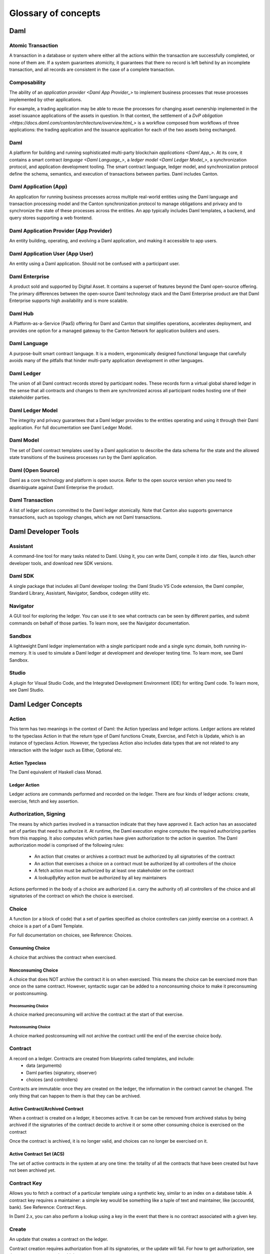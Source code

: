 .. Copyright (c) 2023 Digital Asset (Switzerland) GmbH and/or its affiliates. All rights reserved.
.. SPDX-License-Identifier: Apache-2.0


Glossary of concepts
####################

Daml
****

.. _Atomic Transaction:
Atomic Transaction
==================

A transaction in a database or system where either all the actions within the transaction are successfully completed, or none of them are. If a system guarantees atomicity, it guarantees that there no record is left behind by an incomplete transaction, and all records are consistent in the case of a complete transaction. 

.. _Composability:
Composability
=============

The ability of an `application provider <Daml App Provider_>` to implement business processes that reuse processes implemented by other applications.

For example, a trading application may be able to reuse the processes for changing asset ownership implemented in the asset issuance applications of the assets in question. In that context, the settlement of a `DvP obligation <https://docs.daml.com/canton/architecture/overview.html_>` is a workflow composed from workflows of three applications: the trading application and the issuance application for each of the two assets being exchanged.

.. _Daml:
Daml
====

A platform for building and running sophisticated multi-party blockchain `applications <Daml App_>`. At its core, it contains a smart contract `language <Daml Language_>`, a `ledger model <Daml Ledger Model_>`, a synchronization protocol, and application development tooling. The smart contract language, ledger model, and synchronization protocol define the schema, semantics, and execution of transactions between parties. Daml includes Canton.

.. _Daml App:
Daml Application (App)
======================

An application for running business processes across multiple real-world entities using the Daml language and transaction processing model and the Canton synchronization protocol to manage obligations and privacy and to synchronize the state of these processes across the entities. An app typically includes Daml templates, a backend, and query stores supporting a web frontend.

.. _Daml App Provider:
Daml Application Provider (App Provider)
========================================

An entity building, operating, and evolving a Daml application, and making it accessible to app users.

.. _Daml App User:
Daml Application User (App User)
================================

An entity using a Daml application. Should not be confused with a participant user.

.. _Daml Enterprise:
Daml Enterprise
===============

A product sold and supported by Digital Asset. It contains a superset of features beyond the Daml open-source offering. The primary differences between the open-source Daml technology stack and the Daml Enterprise product are that Daml Enterprise supports high availability and is more scalable. 

.. _Daml Hub:
Daml Hub
========

A Platform-as-a-Service (PaaS) offering for Daml and Canton that simplifies operations, accelerates deployment, and provides one option for a managed gateway to the Canton Network for application builders and users.

.. _Daml Language:
Daml Language
=============

A purpose-built smart contract language. It is a modern, ergonomically designed functional language that carefully avoids many of the pitfalls that hinder multi-party application development in other languages.

.. _Daml Ledger:
Daml Ledger
===========

The union of all Daml contract records stored by participant nodes. These records form a virtual global shared ledger in the sense that all contracts and changes to them are synchronized across all participant nodes hosting one of their stakeholder parties.

.. _Daml Ledger Model:
Daml Ledger Model
=================

The integrity and privacy guarantees that a Daml ledger provides to the entities operating and using it through their Daml application. For full documentation see Daml Ledger Model.

.. _Daml Model:
Daml Model
==========

The set of Daml contract templates used by a Daml application to describe the data schema for the state and the allowed state transitions of the business processes run by the Daml application.

.. _Daml Open Source:
Daml (Open Source)
==================

Daml as a core technology and platform is open source. Refer to the open source version when you need to disambiguate against Daml Enterprise the product.

.. _Daml Transaction:
Daml Transaction
================

A list of ledger actions committed to the Daml ledger atomically. Note that Canton also supports governance transactions, such as topology changes, which are not Daml transactions.

.. _Daml Developer Tools:
Daml Developer Tools
********************

.. _Assistant:
Assistant
=========

A command-line tool for many tasks related to Daml. Using it, you can write Daml, compile it into .dar files, launch other developer tools, and download new SDK versions.

.. _Daml SDK:
Daml SDK
========

A single package that includes all Daml developer tooling: the Daml Studio VS Code extension, the Daml compiler, Standard Library, Assistant, Navigator, Sandbox, codegen utility etc.

.. _Navigator:
Navigator
=========

A GUI tool for exploring the ledger. You can use it to see what contracts can be seen by different parties, and submit commands on behalf of those parties. To learn more, see the Navigator documentation.

.. _Sandbox:
Sandbox
=======

A lightweight Daml ledger implementation with a single participant node and a single sync domain, both running in-memory. It is used to simulate a Daml ledger at development and developer testing time. To learn more, see Daml Sandbox.

.. _Studio:
Studio
======

A plugin for Visual Studio Code, and the Integrated Development Environment (IDE) for writing Daml code. To learn more, see Daml Studio.

Daml Ledger Concepts
********************

.. _Action:
Action
======

This term has two meanings in the context of Daml: the Action typeclass and ledger actions. Ledger actions are related to the typeclass Action in that the return type of Daml functions Create, Exercise, and Fetch is Update, which is an instance of typeclass Action. However, the typeclass Action also includes data types that are not related to any interaction with the ledger such as Either, Optional etc.

.. _Action Typeclass:
Action Typeclass
----------------

The Daml equivalent of Haskell class Monad.  

.. _Ledger Action:
Ledger Action
-------------

Ledger actions are commands performed and recorded on the ledger. There are four kinds of ledger actions: create, exercise, fetch and key assertion. 

.. _Authorization Signing:
Authorization, Signing
======================

The means by which parties involved in a transaction indicate that they have approved it. Each action has an associated set of parties that need to authorize it.
At runtime, the Daml execution engine computes the required authorizing parties from this mapping. It also computes which parties have given authorization to the action in question. The Daml authorization model is comprised of the following rules:
  * An action that creates or archives a contract must be authorized by all signatories of the contract
  * An action that exercises a choice on a contract must be authorized by all controllers of the choice
  * A fetch action must be authorized by at least one stakeholder on the contract
  * A lookupByKey action must be authorized by all key maintainers

Actions performed in the body of a choice are authorized (i.e. carry the authority of) all controllers of the choice and all signatories of the contract on which the choice is exercised.

.. _Choice:
Choice
======

A function (or a block of code) that a set of parties specified as choice controllers can jointly exercise on a contract. A choice is a part of a Daml Template. 

For full documentation on choices, see Reference: Choices.

.. _Consuming Choice:
Consuming Choice
----------------

A choice that archives the contract when exercised. 

.. _Nonconsuming Choice:
Nonconsuming Choice
-------------------

A choice that does NOT archive the contract it is on when exercised. This means the choice can be exercised more than once on the same contract. However, syntactic sugar can be added to a nonconsuming choice to make it preconsuming or postconsuming.

.. _Preconsuming Choice:
Preconsuming Choice
^^^^^^^^^^^^^^^^^^^

A choice marked preconsuming will archive the contract at the start of that exercise.

.. _Postconsuming Choice:
Postconsuming Choice
^^^^^^^^^^^^^^^^^^^^

A choice marked postconsuming will not archive the contract until the end of the exercise choice body.

.. _Contract:
Contract
========

A record on a ledger. Contracts are created from blueprints called templates, and include:
  * data (arguments)
  * Daml parties (signatory, observer)
  * choices (and controllers)

Contracts are immutable: once they are created on the ledger, the information in the contract cannot be changed. The only thing that can happen to them is that they can be archived.

.. _Active Archived:
Active Contract/Archived Contract
---------------------------------

When a contract is created on a ledger, it becomes active. It can be can be removed from archived status by being archived if the signatories of the contract decide to archive it or some other consuming choice is exercised on the contract

Once the contract is archived, it is no longer valid, and choices can no longer be exercised on it.

.. _ACS:
Active Contract Set (ACS)
-------------------------

The set of active contracts in the system at any one time: the totality of all the contracts that have been created but have not been archived yet. 

.. _Contract Key:
Contract Key
============

Allows you to fetch a contract of a particular template using a synthetic key, similar to an index on a database table.
A contract key requires a maintainer: a simple key would be something like a tuple of text and maintainer, like (accountId, bank).
See Reference: Contract Keys.

In Daml 2.x, you can also perform a lookup using a key in the event that there is no contract associated with a given key.

.. _Create:
Create
======

An update that creates a contract on the ledger.

Contract creation requires authorization from all its signatories, or the update will fail. For how to get authorization, see the propose-accept and multiple party agreement patterns.

.. _Daml-LF:
Daml-LF
=======

When you compile Daml source code into a .dar file, the underlying format is Daml-LF. Daml-LF is similar to Daml, but is stripped down to a core set of features. The relationship between the surface Daml syntax and Daml-LF is loosely similar to that between Java and JVM bytecode.

Daml-LF is also the format you interact with on the Ledger API, e.g., when exercising a choice you specify the choice argument as a Daml-LF value.

.. _Daml Scripts:
Daml Scripts
============

These provide a way of testing Daml code during development. You can run Daml Scripts inside Daml Studio, or write them to be executed on Sandbox when it starts up.

They are useful for:
  * clearly expressing the intended workflow of your contracts
  * ensuring that parties can only create contracts, observe contracts, and exercise choices that they are meant to
  * acting as regression tests to confirm that everything keeps working correctly

In Daml Studio, Daml Script runs in an emulated ledger. You specify a linear sequence of actions that various parties take, and these are evaluated in order, according to the same consistency, authorization, and privacy rules as they would be on a Daml ledger. Daml Studio shows you the resulting transaction graph, and (if a Daml Script fails) what caused it to fail.

See Test Templates Using Daml Script.

.. _DAR DALF:
DAR File, DALF File
===================

A Daml Archive file; the result of compiling Daml code using the Assistant which can be interpreted using a Daml interpreter.

You upload .dar files to a ledger in order to be able to create contracts from the templates in that file.

A .dar contains multiple .dalf files. A .dalf file is the output of a compiled Daml package. Its underlying format is Daml-LF.

.. _Exercise:
Exercise
========

An action that exercises a choice on a contract on the ledger using the provided choice argument. If the choice is consuming, the exercise will archive the contract; if it is nonconsuming, the contract will stay active.

Exercising a choice requires authorization from all of the controllers of the choice.

See Reference: Updates.

.. _Flexible Controllers:
Flexible Controllers
====================

Choice controllers can be specified as coming from the payload of the contract or from the arguments of the choice. In the latter case we say that the choice uses flexible controllers. In other words, a choice uses flexible controllers if the controllers of the choice are provided when the choice is exercised rather than when the contract is created.

.. _Ledger API:
Ledger API
==========

An API that is exposed by a participant node to access its view of the Daml ledger shared with the other participant nodes and submit changes to it. Users access and manipulate the ledger state through the ledger API. An alternative name for the ledger API is the gRPC ledger API if disambiguation from other technologies is needed. See The Ledger API. 

The following libraries wrap the ledger API for more native experience applications development.

.. _Java Bindings:
Java Bindings
-------------

An idiomatic Java library for interacting with the ledger API.JVM of the ledger API. See Java Bindings.

.. _Python Bindings:
Python Bindings
---------------

A Python library (formerly known as DAZL) for interacting with the ledger API. See Python Bindings.

.. _Ledger API Authorization:
Ledger API Authorization
========================

Ledger API authorization restricts the access to a participant node’s APIs by requiring a valid token that authorizes the user to act as a given participant user. This participant user then has a set of rights including which parties it is allowed to act and readAs which determine whether a given request is rejected.
This is orthogonal to authorization in Daml models: Ledger API authorization determines whether a request to the ledger API is correctly authorized given a token. Authorization in Daml models controls which party is allowed to perform a given action, e.g., exercise a choice.

.. _Smart Contract Upgrade:
Smart Contract Upgrade
======================

Smart Contract Upgrade (SCU) is a  feature in Initial Availability as of version 2.9 that allows different versions of a template to exist.  The core benefit is that application code can be enhanced or patched without having to stop the participant node. Often prefaced with the phrase “Zero Downtime” or “ZDT”.

.. _Standard Library:
Standard Library
================

A set of Daml functions, classes, and more that make developing with Daml easier.
For documentation, see The standard library.

.. _Subtransaction Privacy:
Subtransaction Privacy
======================

A system where participants to a transaction only learn about the subset of the transaction they are directly involved in, including the consequences of the exercised choices, but not about any other part of the transaction. This applies to both the content of the transaction as well as other involved participants.

.. _Template:
Template
========

A blueprint for creating a contract. This is the Daml code you write.

For full documentation on what can be in a template, see Reference: Templates.

.. _Trust Domain:
Trust Domain
============

A trust domain encompasses a part of the system operated by a single real-world entity. This subsystem may consist of one or more physical nodes. In a Daml application, an application provider typically runs a synchronizer, a participant node, and an application backend within its own trust domain. Application users typically also run their own participant node and the application UI in their own trust domain.

.. _User Management:
User Management
===============

An API service that handles the users on a participant node and their access to other Ledger API services. 

.. _Daml Party:
(Daml) Party
------------

Daml parties are used to identify roles in the business processes implemented by Daml applications. These roles often  represent a person or a legal entity. Parties can create contracts and exercise choices.

Access control on Daml contracts and their choices is specified at the granularity of parties. Thus, signatories, observers, controllers, and maintainers (see below) are all parties, represented by the Party data type in Daml.

Parties are hosted on participant nodes and a participant node can host more than one party. A party can be hosted on several participant nodes simultaneously.

.. _Choice Observer:
Choice Observer
^^^^^^^^^^^^^^^

A party guaranteed to see a particular choice being exercised on a contract, and all the consequences of that choice.

.. _Controller:
Controller
^^^^^^^^^^

A party that is able to exercise a particular choice on a particular contract.

.. _Maintainer:
Maintainer
^^^^^^^^^^

A party that is part of a contract key. They must always be a signatory on the contract that they maintain the key for.

For documentation on contract keys, see Reference: Contract Keys.

.. _Observer:
Observer
^^^^^^^^

A party that can see an instance of a contract and all the information about it. Observers do NOT have the right to consent to the creation of the contract. Observers can see the contract creation and the archiving choice, but not the exercise of nonconsuming, preconsuming, or postconsuming choices.

For documentation on observers, see Reference: Templates.

.. _Signatory:
Signatory
^^^^^^^^^

A party that MUST consent to the creation of the contract by authorizing it: if all signatories do not authorize, contract creation will fail. Once the contract is created, signatories can see the contract and all exercises of choices on that contract.

For documentation on signatories, see Reference: Templates.

.. _Stakeholder:
Stakeholder
^^^^^^^^^^^

Stakeholder is not a term used within the Daml language, but the concept refers to the signatories and observers collectively. That is, it means all of the parties that are interested in a contract creation and archival.

.. _Participant User:
(Participant) User
------------------

On each participant node you can create users with human-readable user IDs that follow a format usable by the participant node operator. Each user has a set of user rights that allow it to behave as the equivalent of one or more parties. These can include admin rights (allowing administration operations like allocating other users), read as rights, and/or act as rights.  

Users help manage access to a participant node’s Ledger API for end users and their UIs and/or custom backend. Users are local to a specific participant node and are authenticated using an IAM configured and controlled by the participant node operator.  Every participant node operator uses an IAM of their choice.  Applications cannot address users on different participant nodes by their UserID, and UserIDs are never part of Daml code – smart contract logic always uses Daml party IDs. 

Canton
******

.. _Canton:
Canton
======

Use when referring to the concept of Canton in general with no specifics to product, protocol, or features. 

May be used when referring only to the blockchain specifics of Daml.

.. _Canton Network:
Canton Network
==============

The set of all Canton participant nodes and synchronizers run by real-world entities across the world. See the Canton Network section for related terms.

.. _Canton Protocol:
Canton Protocol
===============

The technology which synchronizes changes to the Daml ledger across participant nodes while maintaining subtransaction privacy. The Canton Protocol makes Daml applications interoperable between different underlying synchronization technologies.
Daml Driver
The technology for running a synchronizer on top of a database (e.g., Postgres) or blockchain (e.g., CometBFT).

Canton Concepts
***************

.. _Consensus:
Consensus
=========

The Canton protocol relies on individual participant nodes to validate Daml transactions. There is no proof of work or proof of stake involved in transaction validation. Instead, Canton uses a stakeholder-based two-phase commit protocol. As such, only stakeholders of a transaction process it and validate it, providing efficiency, privacy and horizontal scalability. 
Separately a Canton synchronizer may use a BFT consensus protocol to agree on a common order for all messages, but that process does not involve transaction validation, and participant nodes will not be involved.

.. _Participant Node:
Participant Node
================

A server that provides users a consistent programmatic access to a ledger through the Ledger API. The participant node handles transaction signing and validation, such that users do not have to deal with cryptographic primitives but can trust the participant node to provide data that has been properly verified to be correct.

A participant node stores all the incoming and outgoing Daml Smart Contracts for one or more Daml parties. It also provides participant users with programmatic access to the Canton Network by handling transaction signing and validation, and manages the private contract store.

.. _PCS:
Private Contract Store (PCS)
============================

Every participant node manages its own private contract store (PCS) which contains only contracts the participant is privy to, and their transaction history. There is no global state or global contract store.

.. _Synchronizer:
Synchronizer
============

Daml uses the Canton synchronization protocol, also developed by Digital Asset, as its primary synchronization technology. Each implementation of the Canton protocol relies on an underlying ordering service to ensure that a set of participant nodes execute all transactions in the same order, and to ensure that the participant nodes all agree on the timestamps of these transactions.  This service  is provided by the synchronizer. 

The synchronizer provides total ordered, guaranteed delivery multi-cast service to the participants, along with atomic two-phase commits. This means that all participant nodes arrive at the same results in the same sequence for all transactions. Any transactions that fail ordering, delivery, and atomic two-phase commits are rejected and rolled back. Participant nodes communicate with each other by sending end-to-end encrypted messages through the synchronizer.

Note that the code and documentation for Canton 2.8 and 2.9 may refer to the synchronizer as the "domain" or "sync domain".

.. _Synchronizer Operator:
Synchronizer Operator
=====================

An entity that operates a synchronizer, controlling the hardware, software, and secret keys for that system. To transport data between nodes and determine the order of messages, each participant node connects to one or more private or public synchronizers. A synchronizer operator is sometimes referred to as a Canton Service Provider (CSP).

.. _Mediator:
Mediator
--------

A service provided by the synchronizer and used by the Canton protocol. The mediator acts as commit coordinator, collecting individual transaction verdicts issued by validating participants, and aggregates them into a single result. The mediator does not learn about the content of the transaction, only about the involved participants and the metadata of the transaction. 

.. _Ordering:
Ordering Layer/Service
----------------------

A service that assigns an order to transactions. Postgres is commonly used for this purpose, but decentralized Canton synchronizers use an ordering layer built using a BFT consensus protocol.

.. _Sequencer:
Sequencer
---------

A service provided by the synchronizer and used by the Canton protocol. The sequencer forwards encrypted addressed messages from participants and ensures that every member receives the messages in the same order. Think about registered and sealed mail delivered in the order of  the postal date stamp.

The sequencer service of the synchronizer delivers messages to the specified recipients without knowing about the content and ensures that every participant receives the messages in the same order.

.. _Topology State:
Topology State
--------------

The state of all delegation and mapping transactions in the network, plus sync domain governance updates.

.. _Traffic Management:
Traffic Management
------------------

Consists of three parts:
  1. Counting the traffic (in bytes) used by sequencer clients
  2. Enforcing that sequencer clients do not use more traffic than they are allowed to
  3. Setting maximum total traffic limits for sequencer clients 

1 and 2 are built into the Canton sequencer as of version 3.0. 3 is application-specific. The Super Validators operating nodes in the Global Synchronizer on Canton Network implement a specific  approach to Part 3 to create and track traffic balances. 

Canton Network
**************

.. _Canton Coin:
Canton Coin (CC)
================

A utility token issued by the Canton Coin Application.

Using Canton Coin is optional. Participant node operators who want to connect to one or more Super Validators operating the global synchronizer must burn Canton Coin to create a traffic balance. Similarly, participants who want to use the Canton Name Service directory application operated by any given Super Validator,  must burn Canton Coin in order to create a Canton Name subscription. However, other participant nodes may continue to use Canton and participate in the Canton Network without using Canton Coin.

.. _Canton Coin Application:
Canton Coin Application (CC)
============================

One of the initial applications deployed to the Canton Network. It is a public and permissionless application which serves multiple purposes:
  1. Provide an optional network-native mechanism to pay for network usage. For example, the Super Validators operating the global synchronizer require participants to acquire and burn Canton Coin to create traffic balances that they consume when using that service.
  2. Provide an optional network-native payment system.
  3. Provide a public gauge of network and application usage. Canton Coin gives visibility into the fees paid to different Application Providers as a proxy of the value their apps provide to users.
  4. Reward users who contribute value-add infrastructure, products, and services to the network.

.. _CC Scan:
Canton Coin Scan (CC Scan)
==========================

An app run as part of each super validator node that provides a read-only view of network activity like CC transactions, current coin configurations, and CC/USD price.

.. _CC User:
Canton Coin User
================

An entity that uses CC in the sense that it holds CC, or receives/sends transfers.

.. _Canton Name:
Canton Name
===========
An entry in the Canton Name Service. Each Canton Name is a user-defined, human-readable string of one or more human-readable words. Word separation is denoted with the “-” symbol.

Rights to a Canton Name may be purchased via a subscription. A subscription  to a Canton Name (that is, a payment for an entry in the Canton Name Service) is created by burning a specified quantity of  Canton Coin.

Each Canton Name is unique, but a given PartyID may have multiple Canton Names.

.. _Canton Name Service:
Canton Name Service
===================

A registry of Canton Names. The registry is offered as a decentralized application provided by each Super Validator operating node in the global synchronizers of the Canton Network, and is available to any Validator node linked to the global synchronizer.

.. _DSOP:
Decentralized Synchronizer Operations Party
===========================================

A Daml PartyID that executes operations agreed on by Super Validators through onchain voting processes, both automated and manual. The DSO party acts only when Super Validators have voted to direct that action by ⅔ majority.  

.. _Global Synchronizer:
Global Synchronizer
===================

A decentralized Canton synchronizer providing Canton Network synchronization for any Canton application, and whose synchronizer nodes are run as part of each Super Validator node.

.. _GSF:
Global Synchronizer Foundation
==============================

An organization that fosters the development and growth of the global synchronizer, and facilitates and provides transparency to its governance.

The Foundation’s primary responsibilities are:
  * Coordinating governance activities among the Super Validators
  * Ecosystem development
  * Marketing and communications
  * Operating one of the Super Validator nodes in the Global Synchronizer

.. _SV:
Super Validator (SV)
====================

A node participating in the full activities of the Global Synchronizer, including operating a synchronizer node and validating all Canton Coin transactions (or subtransactions). A super validator node consists of a participant node hosting an SV operator’s SV party, the super validator (SV) app which manages governance and automation of votes by Super Validators, the validator app which manages coin holdings of the Super Validator with rights to operate the node and the domain traffic of the Super Validator, and Canton Coin Scan, which provides a read-only overview of network activity.

.. _SVRO:
Super Validator Rights Owner
============================

A business entity that controls a full or partial right to control operations of a Super Validator node, and owns Canton Coin minted as part of that Super Validator right.

.. _SVO:
Super Validator Operator
========================

The entity controlling the hardware, software, and secret keys of an SV node. A Super Validator operator operates a Super Validator node on behalf of a Super Validator rights owner, which may be the same business entity, or separate.

.. _SVP:
Super Validator Party
=====================

The party representing a Super Validator on-ledger.

.. _Validator Node:
Validator Node
==============

A Canton participant node combined with the Canton Coin Validator App, which: 
  * Serves a Canton Coin wallet
  * Manages users and their Party IDs
  * Manages the connection to the Global Sync domain and the payment of domain traffic fees. 

.. _Validator Operator:
Validator Operator 
==================
The entity controlling the hardware, software, and secret keys of a Canton Network Validator Node.

.. _VOP:
Validator Operator Party
========================

A partyID used to represent the validator operator on ledger.
